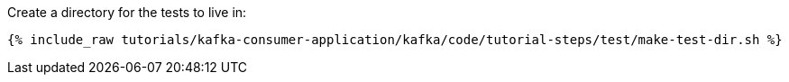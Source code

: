 Create a directory for the tests to live in:

+++++
<pre class="snippet"><code class="shell">{% include_raw tutorials/kafka-consumer-application/kafka/code/tutorial-steps/test/make-test-dir.sh %}</code></pre>
+++++
